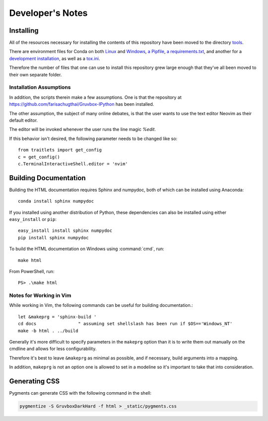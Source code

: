=================
Developer's Notes
=================

.. module:: developers-notes
   :synopsis: Notes to aid anyone interested in working with this source code.

.. highlight:: console


Installing
===========

All of the resources necessary for installing the contents of this repository
have been moved to the directory `tools <tools>`_.

There are environment files for Conda on both `Linux
<tools/environment_linux.txt>`_ and `Windows <tools/environment_windows.yml>`_,
`a Pipfile <tools/Pipfile>`_, `a requirements.txt <tools/requirements.txt>`_,
and another for a `development installation <tools/requirements_dev.txt>`_,
as well as a `tox.ini <tools/tox.ini>`_.

Therefore the number of files that one can use to install this repository grew
large enough that they've all been moved to their own separate folder.


Installation Assumptions
------------------------

In addition, the scripts therein make a few assumptions. One is that
the repository at `<https://github.com/farisachugthai/Gruvbox-IPython>`_
has been installed.

The other assumption, the subject of many online debates, is that the user
wants to use the text editor Neovim as their default editor.

The editor will be invoked whenever the user runs the line magic `%edit`.

If this behavior isn't desired, the following parameter needs to be
changed like so::

   from traitlets import get_config
   c = get_config()
   c.TerminalInteractiveShell.editor = 'nvim'


Building Documentation
======================

Building the HTML documentation requires Sphinx and numpydoc, both of which
can be installed using Anaconda::

    conda install sphinx numpydoc

If you installed using another distribution of Python, these dependencies
can also be installed using either ``easy_install`` or ``pip``::

    easy_install install sphinx numpydoc
    pip install sphinx numpydoc

To build the HTML documentation on Windows using :command:`cmd`, run::

    make html

From PowerShell, run::

    PS> .\make html


Notes for Working in Vim
------------------------

While working in Vim, the following commands can be useful for building
documentation.::

   let &makeprg = 'sphinx-build '
   cd docs                " assuming set shellslash has been run if $OS=='Windows_NT'
   make -b html . ../build

Generally it's more difficult to specify parameters in the ``makeprg`` option
than it is to write them out manually on the cmdline and allows for less
configurability.

Therefore it's best to leave ``&makeprg`` as minimal as possible, and if
necessary, build arguments into a mapping.

In addition, ``makeprg`` is not an option one is allowed to set in a modeline
so it's important to take that into consideration.

.. wait can we specify everything and then override it?

Generating CSS
==============

Pygments can generate CSS with the following command in the shell:

.. code-block:: shell

   pygmentize -S GruvboxDarkHard -f html > _static/pygments.css 
